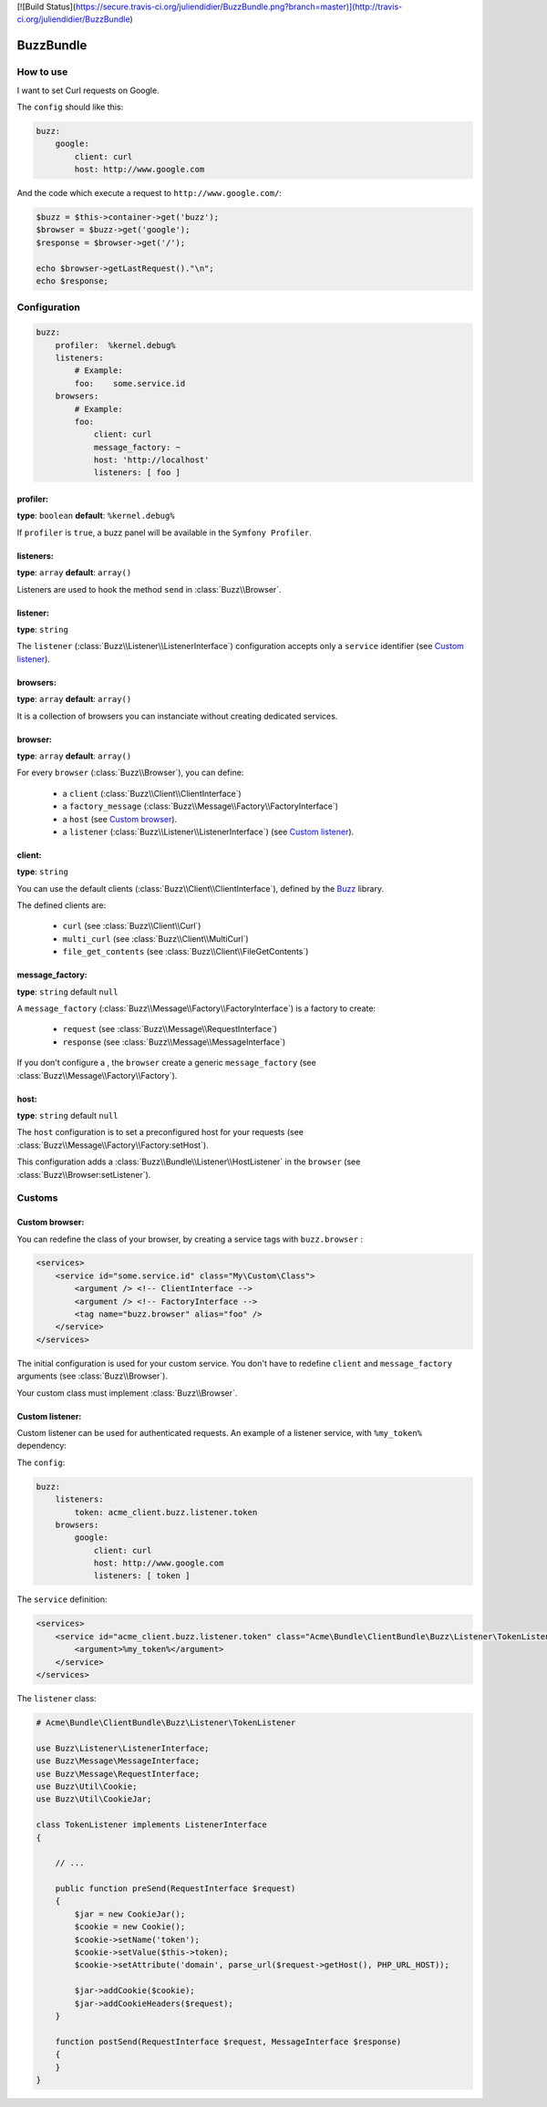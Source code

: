 [![Build Status](https://secure.travis-ci.org/juliendidier/BuzzBundle.png?branch=master)](http://travis-ci.org/juliendidier/BuzzBundle)


BuzzBundle
==========

How to use
----------

I want to set Curl requests on Google.

The ``config`` should like this:

.. code-block:: yaml

    buzz:
        google:
            client: curl
            host: http://www.google.com

And the code which execute a request to ``http://www.google.com/``:

.. code-block:: php

    $buzz = $this->container->get('buzz');
    $browser = $buzz->get('google');
    $response = $browser->get('/');

    echo $browser->getLastRequest()."\n";
    echo $response;


Configuration
-------------

.. code-block:: yaml

    buzz:
        profiler:  %kernel.debug%
        listeners:
            # Example:
            foo:    some.service.id
        browsers:
            # Example:
            foo:
                client: curl
                message_factory: ~
                host: 'http://localhost'
                listeners: [ foo ]

profiler:
.........

**type**: ``boolean`` **default**: ``%kernel.debug%``

If ``profiler`` is ``true``, a buzz panel will be available in the ``Symfony Profiler``.


listeners:
..........

**type**: ``array`` **default**: ``array()``

Listeners are used to hook the method ``send`` in :class:`Buzz\\Browser`.

listener:
.........

**type**: ``string``

The ``listener`` (:class:`Buzz\\Listener\\ListenerInterface`) configuration
accepts only a ``service`` identifier (see `Custom listener`_).

browsers:
.........

**type**: ``array`` **default**: ``array()``

It is a collection of browsers you can instanciate without creating dedicated services.

browser:
........

**type**: ``array`` **default**: ``array()``

For every ``browser`` (:class:`Buzz\\Browser`), you can define:

    - a ``client`` (:class:`Buzz\\Client\\ClientInterface`)
    - a ``factory_message`` (:class:`Buzz\\Message\\Factory\\FactoryInterface`)
    - a ``host`` (see `Custom browser`_).
    - a ``listener`` (:class:`Buzz\\Listener\\ListenerInterface`) (see `Custom listener`_).


client:
.......

**type**: ``string``

You can use the default clients (:class:`Buzz\\Client\\ClientInterface`),
defined by
the Buzz_ library.

The defined clients are:

    - ``curl`` (see :class:`Buzz\\Client\\Curl`)
    - ``multi_curl`` (see :class:`Buzz\\Client\\MultiCurl`)
    - ``file_get_contents`` (see :class:`Buzz\\Client\\FileGetContents`)


message_factory:
................

**type**: ``string`` default ``null``

A ``message_factory`` (:class:`Buzz\\Message\\Factory\\FactoryInterface`) is a factory to create:

    - ``request`` (see :class:`Buzz\\Message\\RequestInterface`)
    - ``response`` (see :class:`Buzz\\Message\\MessageInterface`)

If you don't configure a ,
the ``browser`` create a generic ``message_factory`` (see :class:`Buzz\\Message\\Factory\\Factory`).


host:
.....

**type**: ``string`` default ``null``

The ``host`` configuration is to set a preconfigured host for your requests
(see :class:`Buzz\\Message\\Factory\\Factory:setHost`).

This configuration adds a :class:`Buzz\\Bundle\\Listener\\HostListener`
in the ``browser`` (see :class:`Buzz\\Browser:setListener`).


Customs
-------

.. _Custom browser:

Custom browser:
...............

You can redefine the class of your browser, by creating a service tags with
``buzz.browser`` :

.. code-block:: xml

    <services>
        <service id="some.service.id" class="My\Custom\Class">
            <argument /> <!-- ClientInterface -->
            <argument /> <!-- FactoryInterface -->
            <tag name="buzz.browser" alias="foo" />
        </service>
    </services>

The initial configuration is used for your custom service. You don't have to
redefine ``client`` and ``message_factory`` arguments
(see :class:`Buzz\\Browser`).

Your custom class must implement :class:`Buzz\\Browser`.

.. _Buzz: https://github.com/kriswallsmith/Buzz
.. _custom_browser: Custom browser


.. _Custom listener:

Custom listener:
................

Custom listener can be used for authenticated requests.
An example of a listener service, with ``%my_token%`` dependency:

The ``config``:

.. code-block:: yaml

    buzz:
        listeners:
            token: acme_client.buzz.listener.token
        browsers:
            google:
                client: curl
                host: http://www.google.com
                listeners: [ token ]

The ``service`` definition:

.. code-block:: xml

    <services>
        <service id="acme_client.buzz.listener.token" class="Acme\Bundle\ClientBundle\Buzz\Listener\TokenListener">
            <argument>%my_token%</argument>
        </service>
    </services>

The ``listener`` class:

.. code-block:: php

    # Acme\Bundle\ClientBundle\Buzz\Listener\TokenListener

    use Buzz\Listener\ListenerInterface;
    use Buzz\Message\MessageInterface;
    use Buzz\Message\RequestInterface;
    use Buzz\Util\Cookie;
    use Buzz\Util\CookieJar;

    class TokenListener implements ListenerInterface
    {

        // ...

        public function preSend(RequestInterface $request)
        {
            $jar = new CookieJar();
            $cookie = new Cookie();
            $cookie->setName('token');
            $cookie->setValue($this->token);
            $cookie->setAttribute('domain', parse_url($request->getHost(), PHP_URL_HOST));

            $jar->addCookie($cookie);
            $jar->addCookieHeaders($request);
        }

        function postSend(RequestInterface $request, MessageInterface $response)
        {
        }
    }
